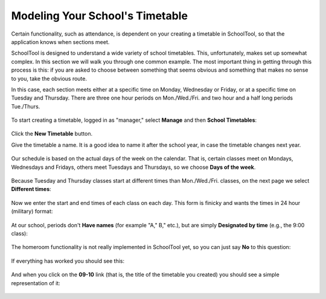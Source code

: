 Modeling Your School's Timetable
================================

Certain functionality, such as attendance, is dependent on your creating a timetable in SchoolTool, so that the application knows when sections meet.

SchoolTool is designed to understand a wide variety of school timetables.  This, unfortunately, makes set up somewhat complex.  In this section we will walk you through one common example.  The most important thing in getting through this process is this: if you are asked to choose between something that seems obvious and something that makes no sense to you, take the obvious route.

In this case, each section meets either at a specific time on Monday, Wednesday or Friday, or at a specific time on Tuesday and Thursday.  There are three one hour periods on Mon./Wed./Fri. and two hour and a half long periods Tue./Thurs.

   .. image:: images/tt-table.png

To start creating a timetable, logged in as "manager," select **Manage** and then **School Timetables**:

   .. image:: images/empty-timetables.png

Click the **New Timetable** button.

Give the timetable a name.  It is a good idea to name it after the school year, in case the timetable changes next year.

   .. image:: images/tt-name.png

Our schedule is based on the actual days of the week on the calendar.  That is, certain classes meet on Mondays, Wednesdays and Fridays, others meet Tuesdays and Thursdays, so we choose **Days of the week**.

   .. image:: images/tt-cycle.png

Because Tuesday and Thursday classes start at different times than Mon./Wed./Fri. classes, on the next page we select **Different times**:

   .. image:: images/tt-begin.png

Now we enter the start and end times of each class on each day.  This form is finicky and wants the times in 24 hour (military) format:

   .. image:: images/tt-times.png

At our school, periods don't **Have names** (for example "A," B," etc.), but are simply **Designated by time** (e.g., the 9:00 class):

   .. image:: images/tt-names.png

The homeroom functionality is not really implemented in SchoolTool yet, so you can just say **No** to this question:

   .. image:: images/tt-homeroom.png

If everything has worked you should see this:

   .. image:: images/tt-success.png

And when you click on the **09-10** link (that is, the title of the timetable you created) you should see a simple representation of it:

   .. image:: images/tt-table.png
